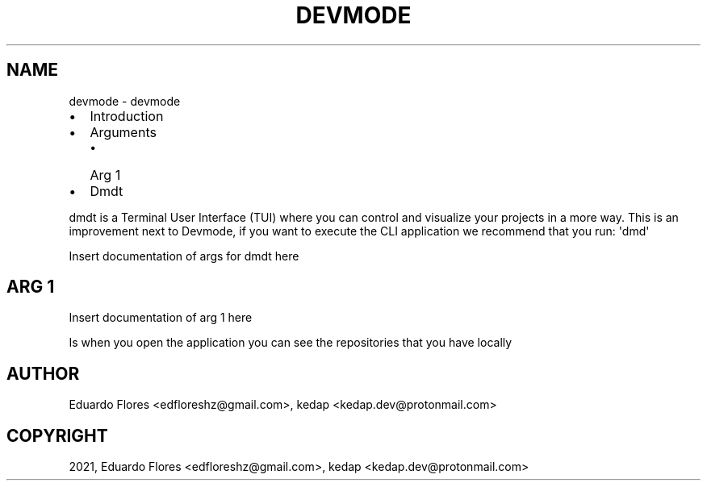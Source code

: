 .\" Man page generated from reStructuredText.
.
.
.nr rst2man-indent-level 0
.
.de1 rstReportMargin
\\$1 \\n[an-margin]
level \\n[rst2man-indent-level]
level margin: \\n[rst2man-indent\\n[rst2man-indent-level]]
-
\\n[rst2man-indent0]
\\n[rst2man-indent1]
\\n[rst2man-indent2]
..
.de1 INDENT
.\" .rstReportMargin pre:
. RS \\$1
. nr rst2man-indent\\n[rst2man-indent-level] \\n[an-margin]
. nr rst2man-indent-level +1
.\" .rstReportMargin post:
..
.de UNINDENT
. RE
.\" indent \\n[an-margin]
.\" old: \\n[rst2man-indent\\n[rst2man-indent-level]]
.nr rst2man-indent-level -1
.\" new: \\n[rst2man-indent\\n[rst2man-indent-level]]
.in \\n[rst2man-indent\\n[rst2man-indent-level]]u
..
.TH "DEVMODE" "1" "Oct 22, 2021" "" "devmode"
.SH NAME
devmode \- devmode 
.INDENT 0.0
.IP \(bu 2
Introduction
.IP \(bu 2
Arguments
.INDENT 2.0
.IP \(bu 2
Arg 1
.UNINDENT
.IP \(bu 2
Dmdt
.UNINDENT
.sp
dmdt is a Terminal User Interface (TUI) where you can control and visualize your projects in a more way.
This is an improvement next to Devmode, if you want to execute the CLI application we recommend that you
run: \(aqdmd\(aq
.sp
Insert documentation of args for dmdt here
.SH ARG 1
.sp
Insert documentation of arg 1 here
.sp
Is when you open the application you can see the repositories that you have locally
.SH AUTHOR
Eduardo Flores <edfloreshz@gmail.com>, kedap <kedap.dev@protonmail.com>
.SH COPYRIGHT
2021, Eduardo Flores <edfloreshz@gmail.com>, kedap <kedap.dev@protonmail.com>
.\" Generated by docutils manpage writer.
.
